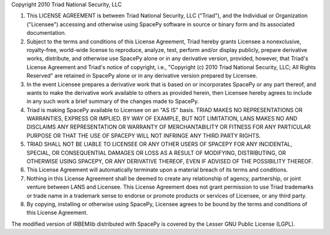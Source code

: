 Copyright 2010 Triad National Security, LLC

1. This LICENSE AGREEMENT is between Triad National Security, LLC ("Triad"),
   and the Individual or Organization ("Licensee") accessing and otherwise
   using SpacePy software in source or binary form and its associated
   documentation.

2. Subject to the terms and conditions of this License Agreement, Triad
   hereby grants Licensee a nonexclusive, royalty-free, world-wide license
   to reproduce, analyze, test, perform and/or display publicly, prepare
   derivative works, distribute, and otherwise use SpacePy alone or in any
   derivative version, provided, however, that Triad's License Agreement and
   Triad's notice of copyright, i.e., "Copyright (c) 2010 Triad National
   Security, LLC; All Rights Reserved" are retained in SpacePy alone or in any
   derivative version prepared by Licensee.

3. In the event Licensee prepares a derivative work that is based on or 
   incorporates SpacePy or any part thereof, and wants to make the derivative
   work available to others as provided herein, then Licensee hereby agrees to
   include in any such work a brief summary of the changes made to SpacePy.

4. Triad is making SpacePy available to Licensee on an "AS IS" basis. TRIAD
   MAKES NO REPRESENTATIONS OR WARRANTIES, EXPRESS OR IMPLIED. BY WAY OF
   EXAMPLE, BUT NOT LIMITATION, LANS MAKES NO AND DISCLAIMS ANY REPRESENTATION
   OR WARRANTY OF MERCHANTABILITY OR FITNESS FOR ANY PARTICULAR PURPOSE OR THAT
   THE USE OF SPACEPY WILL NOT INFRINGE ANY THIRD PARTY RIGHTS.

5. TRIAD SHALL NOT BE LIABLE TO LICENSEE OR ANY OTHER USERS OF SPACEPY FOR ANY
   INCIDENTAL, SPECIAL, OR CONSEQUENTIAL DAMAGES OR LOSS AS A RESULT OF
   MODIFYING, DISTRIBUTING, OR OTHERWISE USING SPACEPY, OR ANY DERIVATIVE
   THEREOF, EVEN IF ADVISED OF THE POSSIBILITY THEREOF.

6. This License Agreement will automatically terminate upon a material breach
   of its terms and conditions.

7. Nothing in this License Agreement shall be deemed to create any relationship
   of agency, partnership, or joint venture between LANS and Licensee. This
   License Agreement does not grant permission to use Triad trademarks or trade
   name in a trademark sense to endorse or promote products or services of
   Licensee, or any third party.

8. By copying, installing or otherwise using SpacePy, Licensee agrees to be
   bound by the terms and conditions of this License Agreement.


The modified version of IRBEMlib distributed with SpacePy is covered by the Lesser
GNU Public License (LGPL).
